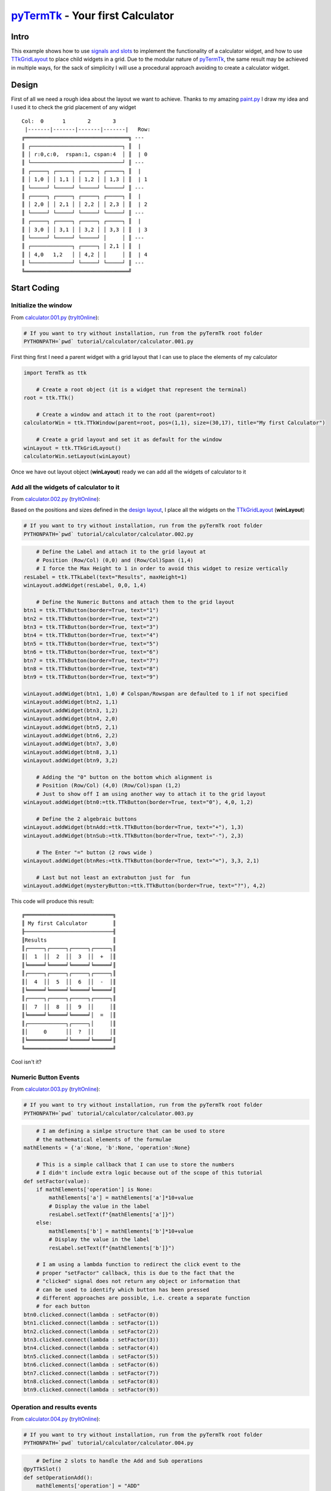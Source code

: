 .. _pyTermTk:  https://github.com/ceccopierangiolieugenio/pyTermTk
.. _TermTk:    https://github.com/ceccopierangiolieugenio/pyTermTk

.. _TTkLog:       https://ceccopierangiolieugenio.github.io/pyTermTk/autogen.TermTk/TermTk.TTkCore.log.html
.. _TTkLogViewer: https://ceccopierangiolieugenio.github.io/pyTermTk/autogen.TermTk/TermTk.TTkTestWidgets.logviewer.html

.. _TTkLabel:      https://ceccopierangiolieugenio.github.io/pyTermTk/autogen.TermTk/TermTk.TTkWidgets.label.html
.. _TTkButton:     https://ceccopierangiolieugenio.github.io/pyTermTk/autogen.TermTk/TermTk.TTkWidgets.button.html
.. _TTkGridLayout: https://ceccopierangiolieugenio.github.io/pyTermTk/autogen.TermTk/TermTk.TTkLayouts.gridlayout.html

===================
pyTermTk_ - Your first Calculator
===================

Intro
=====

This example shows how to use `signals and slots <https://ceccopierangiolieugenio.github.io/pyTermTk/tutorial/003-signalslots.html>`_ to implement the functionality of a calculator widget, and how to use TTkGridLayout_ to place child widgets in a grid.
Due to the modular nature of pyTermTk_, the same result may be achieved in multiple ways, for the sack of simplicity I will use a procedural approach avoiding to create a calculator widget.

Design
======

First of all we need a rough idea about the layout we want to achieve.
Thanks to my amazing `paint.py <https://github.com/ceccopierangiolieugenio/pyTermTk/blob/main/demo/paint.py>`_ I draw my idea and I used it to check the grid placement of any widget

::

    Col:  0      1       2       3
     |-------|-------|-------|-------|   Row:
    ╔═════════════════════════════════╗ ---
    ║ ┌─────────────────────────────┐ ║  |
    ║ │ r:0,c:0,  rspan:1, cspan:4  │ ║  | 0
    ║ └─────────────────────────────┘ ║ ---
    ║ ┌─────┐ ┌─────┐ ┌─────┐ ┌─────┐ ║  |
    ║ │ 1,0 │ │ 1,1 │ │ 1,2 │ │ 1,3 │ ║  | 1
    ║ └─────┘ └─────┘ └─────┘ └─────┘ ║ ---
    ║ ┌─────┐ ┌─────┐ ┌─────┐ ┌─────┐ ║  |
    ║ │ 2,0 │ │ 2,1 │ │ 2,2 │ │ 2,3 │ ║  | 2
    ║ └─────┘ └─────┘ └─────┘ └─────┘ ║ ---
    ║ ┌─────┐ ┌─────┐ ┌─────┐ ┌─────┐ ║  |
    ║ │ 3,0 │ │ 3,1 │ │ 3,2 │ │ 3,3 │ ║  | 3
    ║ └─────┘ └─────┘ └─────┘ │     │ ║ ---
    ║ ┌─────────────┐ ┌─────┐ │ 2,1 │ ║  |
    ║ │ 4,0   1,2   │ │ 4,2 │ │     │ ║  | 4
    ║ └─────────────┘ └─────┘ └─────┘ ║ ---
    ╚═════════════════════════════════╝

Start Coding
============

Initialize the window
---------------------

From `calculator.001.py <https://github.com/ceccopierangiolieugenio/pyTermTk/blob/main/tutorial/calculator/calculator.001.py>`_
(`tryItOnline <https://ceccopierangiolieugenio.github.io/pyTermTk/sandbox/sandbox.html?filePath=tutorial/calculator/calculator.001.py>`__):

.. code:: bash

    # If you want to try without installation, run from the pyTermTk root folder
    PYTHONPATH=`pwd` tutorial/calculator/calculator.001.py

First thing first I need a parent widget with a grid layout that I can use to place the elements of my calculator

.. code:: python

    import TermTk as ttk

        # Create a root object (it is a widget that represent the terminal)
    root = ttk.TTk()

        # Create a window and attach it to the root (parent=root)
    calculatorWin = ttk.TTkWindow(parent=root, pos=(1,1), size=(30,17), title="My first Calculator")

        # Create a grid layout and set it as default for the window
    winLayout = ttk.TTkGridLayout()
    calculatorWin.setLayout(winLayout)

Once we have out layout object (**winLayout**) ready we can add all the widgets of calculator to it


Add all the widgets of calculator to it
---------------------------------------

From `calculator.002.py <https://github.com/ceccopierangiolieugenio/pyTermTk/blob/main/tutorial/calculator/calculator.002.py>`_
(`tryItOnline <https://ceccopierangiolieugenio.github.io/pyTermTk/sandbox/sandbox.html?filePath=tutorial/calculator/calculator.002.py>`__):

Based on the positions and sizes defined in the `design layout <#design>`_, I place all the widgets on the TTkGridLayout_ (**winLayout**)

.. code:: bash

    # If you want to try without installation, run from the pyTermTk root folder
    PYTHONPATH=`pwd` tutorial/calculator/calculator.002.py

.. code:: python

        # Define the Label and attach it to the grid layout at
        # Position (Row/Col) (0,0) and (Row/Col)Span (1,4)
        # I force the Max Height to 1 in order to avoid this widget to resize vertically
    resLabel = ttk.TTkLabel(text="Results", maxHeight=1)
    winLayout.addWidget(resLabel, 0,0, 1,4)

        # Define the Numeric Buttons and attach them to the grid layout
    btn1 = ttk.TTkButton(border=True, text="1")
    btn2 = ttk.TTkButton(border=True, text="2")
    btn3 = ttk.TTkButton(border=True, text="3")
    btn4 = ttk.TTkButton(border=True, text="4")
    btn5 = ttk.TTkButton(border=True, text="5")
    btn6 = ttk.TTkButton(border=True, text="6")
    btn7 = ttk.TTkButton(border=True, text="7")
    btn8 = ttk.TTkButton(border=True, text="8")
    btn9 = ttk.TTkButton(border=True, text="9")

    winLayout.addWidget(btn1, 1,0) # Colspan/Rowspan are defaulted to 1 if not specified
    winLayout.addWidget(btn2, 1,1)
    winLayout.addWidget(btn3, 1,2)
    winLayout.addWidget(btn4, 2,0)
    winLayout.addWidget(btn5, 2,1)
    winLayout.addWidget(btn6, 2,2)
    winLayout.addWidget(btn7, 3,0)
    winLayout.addWidget(btn8, 3,1)
    winLayout.addWidget(btn9, 3,2)

        # Adding the "0" button on the bottom which alignment is
        # Position (Row/Col) (4,0) (Row/Col)span (1,2)
        # Just to show off I am using another way to attach it to the grid layout
    winLayout.addWidget(btn0:=ttk.TTkButton(border=True, text="0"), 4,0, 1,2)

        # Define the 2 algebraic buttons
    winLayout.addWidget(btnAdd:=ttk.TTkButton(border=True, text="+"), 1,3)
    winLayout.addWidget(btnSub:=ttk.TTkButton(border=True, text="-"), 2,3)

        # The Enter "=" button (2 rows wide )
    winLayout.addWidget(btnRes:=ttk.TTkButton(border=True, text="="), 3,3, 2,1)

        # Last but not least an extrabutton just for  fun
    winLayout.addWidget(mysteryButton:=ttk.TTkButton(border=True, text="?"), 4,2)

This code will produce this result:

::

    ╔════════════════════════════╗
    ║ My first Calculator        ║
    ╟────────────────────────────╢
    ║Results                     ║
    ║┌─────┐┌─────┐┌─────┐┌─────┐║
    ║│  1  ││  2  ││  3  ││  +  │║
    ║╘═════╛╘═════╛╘═════╛╘═════╛║
    ║┌─────┐┌─────┐┌─────┐┌─────┐║
    ║│  4  ││  5  ││  6  ││  -  │║
    ║╘═════╛╘═════╛╘═════╛╘═════╛║
    ║┌─────┐┌─────┐┌─────┐┌─────┐║
    ║│  7  ││  8  ││  9  ││     │║
    ║╘═════╛╘═════╛╘═════╛│  =  │║
    ║┌────────────┐┌─────┐│     │║
    ║│     0      ││  ?  ││     │║
    ║╘════════════╛╘═════╛╘═════╛║
    ╚════════════════════════════╝

Cool isn't it?


Numeric Button Events
---------------------------------------

From `calculator.003.py <https://github.com/ceccopierangiolieugenio/pyTermTk/blob/main/tutorial/calculator/calculator.003.py>`_
(`tryItOnline <https://ceccopierangiolieugenio.github.io/pyTermTk/sandbox/sandbox.html?filePath=tutorial/calculator/calculator.003.py>`__):

.. code:: bash

    # If you want to try without installation, run from the pyTermTk root folder
    PYTHONPATH=`pwd` tutorial/calculator/calculator.003.py

.. code:: python

        # I am defining a simlpe structure that can be used to store
        # the mathematical elements of the formulae
    mathElements = {'a':None, 'b':None, 'operation':None}

        # This is a simple callback that I can use to store the numbers
        # I didn't include extra logic because out of the scope of this tutorial
    def setFactor(value):
        if mathElements['operation'] is None:
            mathElements['a'] = mathElements['a']*10+value
            # Display the value in the label
            resLabel.setText(f"{mathElements['a']}")
        else:
            mathElements['b'] = mathElements['b']*10+value
            # Display the value in the label
            resLabel.setText(f"{mathElements['b']}")

        # I am using a lambda function to redirect the click event to the
        # proper "setFactor" callback, this is due to the fact that the
        # "clicked" signal does not return any object or information that
        # can be used to identify which button has been pressed
        # different approaches are possible, i.e. create a separate function
        # for each button
    btn0.clicked.connect(lambda : setFactor(0))
    btn1.clicked.connect(lambda : setFactor(1))
    btn2.clicked.connect(lambda : setFactor(2))
    btn3.clicked.connect(lambda : setFactor(3))
    btn4.clicked.connect(lambda : setFactor(4))
    btn5.clicked.connect(lambda : setFactor(5))
    btn6.clicked.connect(lambda : setFactor(6))
    btn7.clicked.connect(lambda : setFactor(7))
    btn8.clicked.connect(lambda : setFactor(8))
    btn9.clicked.connect(lambda : setFactor(9))


Operation and results events
----------------------------

From `calculator.004.py <https://github.com/ceccopierangiolieugenio/pyTermTk/blob/main/tutorial/calculator/calculator.004.py>`_
(`tryItOnline <https://ceccopierangiolieugenio.github.io/pyTermTk/sandbox/sandbox.html?filePath=tutorial/calculator/calculator.004.py>`__):

.. code:: bash

    # If you want to try without installation, run from the pyTermTk root folder
    PYTHONPATH=`pwd` tutorial/calculator/calculator.004.py

.. code:: python

        # Define 2 slots to handle the Add and Sub operations
    @pyTTkSlot()
    def setOperationAdd():
        mathElements['operation'] = "ADD"

    @pyTTkSlot()
    def setOperationSub():
        mathElements['operation'] = "SUB"

        # Connect them to the clicked signal of the buttons
    btnAdd.clicked.connect(setOperationAdd)
    btnSub.clicked.connect(setOperationSub)

        # Same for the "=" button
    @pyTTkSlot()
    def executeOperation():
        if mathElements['operation'] is not None:
            if mathElements['operation'] == "ADD":
                res = mathElements['a'] + mathElements['b']
                resLabel.setText(f"{mathElements['a']} + {mathElements['b']} = {res}")
            else: # "SUB" Routine
                res = mathElements['a'] - mathElements['b']
                resLabel.setText(f"{mathElements['a']} - {mathElements['b']} = {res}")
            # reset the values
            mathElements['a'] = res
            mathElements['b'] = 0
            mathElements['operation'] = None

    btnRes.clicked.connect(executeOperation)


Beware the Mystery Button
-----------------------------------------

From `calculator.005.py <https://github.com/ceccopierangiolieugenio/pyTermTk/blob/main/tutorial/calculator/calculator.005.py>`_
(`tryItOnline <https://ceccopierangiolieugenio.github.io/pyTermTk/sandbox/sandbox.html?filePath=tutorial/calculator/calculator.005.py>`__):

.. code:: bash

    # If you want to try without installation, run from the pyTermTk root folder
    PYTHONPATH=`pwd` tutorial/calculator/calculator.005.py

.. code:: python

    @pyTTkSlot()
    def showAboytWindow():
        # I am using the overlay helper to show the
        # About window on top of the screen
        # it will be closed once the focus is lost
        ttk.TTkHelper.overlay(mysteryButton, ttk.TTkAbout(), -2, -1)

    mysteryButton.clicked.connect(showAboytWindow)

Press the Mystery "?" Button if you dare!!!

::

    ╔═══════════════════════════════════════════╗
    ║ My first Calculator                       ║
    ╟───────────────────────────────────────────╢
    ║1 + 2 = 3                                  ║
    ║┌─────────┐┌────────┐┌─────────┐┌─────────┐║
    ║│    1    ││   2    ││    3    ││    +    │║
    ║╘═════════╛╘════════╛╘═════════╛╘═════════╛║
    ║┌─────────┐┌────────┐┌─────────┐┌─────────┐║
    ║│    4    ││   5    ││    6    ││    -    │║
    ║│         ││  ╔═════════════════════════════════════════════════════╗
    ║╘═════════╛╘══║ About...                                            ║
    ║┌─────────┐┌──╟─────────────────────────────────────────────────────╢
    ║│    7    ││  ║   ▝▀▄           ████████╗            ████████╗      ║
    ║│         ││  ║ ▗▄▀▜▀▘▄▄▖       ╚══██╔══╝            ╚══██╔══╝      ║
    ║╘═════════╛╘══║▐▐▛▄▐▀▌▝▘▀          ██║  ▄▄  ▄ ▄▄ ▄▄▖▄▖  ██║ █ ▗▖    ║
    ║┌─────────────║▝▀▌▜▝▀▘▌▌   ▞▀▚ ▖▗  ██║ █▄▄█ █▀▘  █ █ █  ██║ █▟▘     ║
    ║│         0   ║ ▗▗▞▜▀▌▗▌▖  ▙▄▞▐▄▟  ██║ ▀▄▄▖ █    █ ▝ █  ██║ █ ▀▄    ║
    ║│             ║ ▝▐▙▟▟▌▟▌▌  ▌    ▐  ╚═╝                  ╚═╝         ║
    ║╘═════════════║  ▐▐▌▗▌▘▌▌    ▚▄▄▘   Version: 0.7.0a16               ║
    ╚══════════════║  ▝▐▌▐▖▜▌▌                                           ║
                   ║  ▝▐▀▝▘▀▘▘ Powered By, Eugenio Parodi                ║
                   ║   ▝▀▀▀▀▘                                            ║
                   ║ https://github.com/ceccopierangiolieugenio/pyTermTk ║
                   ╚═════════════════════════════════════════════════════╝

Well, with colors is another thing!!!
